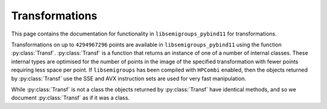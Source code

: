 .. Copyright (c) 2021-2024, J. D. Mitchell

   Distributed under the terms of the GPL license version 3.

   The full license is in the file LICENSE, distributed with this software.

   This file was auto-generated from the template in docs/templates/api/transf.rst

   DO NOT EDIT this file directly

Transformations
===============

This page contains the documentation for functionality in
``libsemigroups_pybind11`` for transformations.

Transformations on up to ``4294967296`` points are available in
``libsemigroups_pybind11`` using the function :py:class:`Transf`.
:py:class:`Transf` is a function that returns an instance of one of a number of
internal classes. These internal types are optimised for the number of points
in the image of the specified transformation with fewer points requiring less
space per point.  If ``libsemigroups`` has been compiled with ``HPCombi``
enabled, then the objects returned by :py:class:`Transf` use the SSE and AVX
instruction sets are used for very fast manipulation.

While :py:class:`Transf` is not a class the objects returned by
:py:class:`Transf` have identical methods, and so we document
:py:class:`Transf` as if it was a class.

.. py:class:: Transf

      Instances of this class implement transformations.

      A transformation :math:`f` is just a function defined on
      the whole of :math:`\{0,1,\ldots,n−1\}` for some positive integer
      :math:`n` called the *degree* of :math:`f`. A transformation is stored
      as an array of the images :math:`\{(0)f,(1)f,\ldots,(n−1)f\}`.

      .. py:method:: __eq__(self: Transf, that: Transf) -> bool

          Equality comparison.

          Returns ``True`` if ``self`` equals ``that`` by comparing their
          image values.

          :param that: the transformation for comparison.
          :type that: Transf

          :returns: A ``bool``.

      .. py:method:: __getitem__(self: Transf, i: int) -> int

            Returns the image of ``i``.

            :param i: the value whose image is sought.
            :type i: int

            :return: An ``int``.

      .. py:method:: __lt__(self: Transf, that: Transf) -> bool

            Less than comparison.

            Returns ``True`` if the list of images of ``self`` is
            lexicographically less than the list of images of ``that``.

            :param that: the transformation for comparison.
            :type that: Transf

            :returns: A ``bool``.

      .. py:method:: __mul__(self: Transf, that: Transf) -> Transf

            Right multiply ``self`` by ``that``.

            :param that: the transformation to multiply with.
            :type that: Transf

            :returns: A :py:class:`Transf`.

      .. py:method:: degree(self: Transf) -> int

            Returns the degree.

            Returns the number of points that the transformation is defined
            on.

            :Parameters: ``None``
            :return: An ``int``.

      .. py:method:: identity(self: Transf) -> int

            Returns the identity transformation on :py:meth:`degree` points.

            :Parameters: None

            :return: A :py:class:`Transf`.

      .. py:staticmethod:: make(l: List[int]) -> Transf

            Construct and validate.

            Constructs a transformation initialized using list ``l`` as
            follows: the image of the point ``i`` under the transformation is
            ``l[i]``.

            :param l: the list of images.
            :type l: List[int]

            :return: A newly constructed transformation.
            :rtype: Transf

            :raises RuntimeError: if any value in ``l`` exceeds ``len(l)``.

      .. py:staticmethod:: make_identity(M: int) -> Transf

            Returns the identity transformation on the given number of
            points.

            :Parameters: **M** (int) - the degree.

            :Returns: A value of type :py:class:`Transf`.

      .. py:method:: product_inplace(self: Transf, x: Transf, y: Transf) -> None

            Multiply two transformations and store the product in ``self``.

            :param x: a transformation.
            :type x: Transf
            :param y: a transformation.
            :type y: Transf

            :return: (None)

      .. py:method:: rank(self: Transf) -> int

            Returns the number of distinct image values.

            The rank of a transformation is the number of its
            distinct image values.

            :Parameters: None
            :return: An ``int``.

      .. py:method:: images(self: Transf) -> Iterator

            Returns an iterator pointing at the first image value.

            :Parameters: None
            :return: An iterator.



